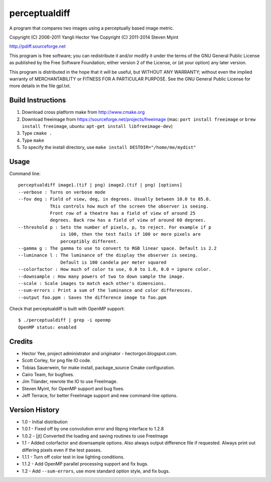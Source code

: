 ==============
perceptualdiff
==============

A program that compares two images using a perceptually based image metric.

.. image:: https://travis-ci.org/myint/perceptualdiff.png?branch=master
    :target: https://travis-ci.org/myint/perceptualdiff
    :alt: Build status

.. image:: https://coveralls.io/repos/myint/perceptualdiff/badge.png?branch=master
    :target: https://coveralls.io/r/myint/perceptualdiff
    :alt: Test coverage status

Copyright (C) 2006-2011 Yangli Hector Yee
Copyright (C) 2011-2014 Steven Myint

http://pdiff.sourceforge.net

This program is free software; you can redistribute it and/or modify it under
the terms of the GNU General Public License as published by the Free Software
Foundation; either version 2 of the License, or (at your option) any later
version.

This program is distributed in the hope that it will be useful, but WITHOUT ANY
WARRANTY; without even the implied warranty of MERCHANTABILITY or FITNESS FOR A
PARTICULAR PURPOSE.  See the GNU General Public License for more details in the
file gpl.txt.


Build Instructions
==================

#. Download cross platform make from http://www.cmake.org
#. Download freeimage from https://sourceforge.net/projects/freeimage
   (mac: ``port install freeimage`` or ``brew install freeimage``,
   ubuntu: ``apt-get install libfreeimage-dev``)
#. Type ``cmake .``
#. Type ``make``
#. To specify the install directory,
   use ``make install DESTDIR="/home/me/mydist"``


Usage
=====

Command line::

    perceptualdiff image1.(tif | png) image2.(tif | png) [options]
    --verbose : Turns on verbose mode
    --fov deg : Field of view, deg, in degrees. Usually between 10.0 to 85.0.
                This controls how much of the screen the observer is seeing.
                Front row of a theatre has a field of view of around 25
                degrees. Back row has a field of view of around 60 degrees.
    --threshold p : Sets the number of pixels, p, to reject. For example if p
                    is 100, then the test fails if 100 or more pixels are
                    perceptibly different.
    --gamma g : The gamma to use to convert to RGB linear space. Default is 2.2
    --luminance l : The luminance of the display the observer is seeing.
                    Default is 100 candela per meter squared
    --colorfactor : How much of color to use, 0.0 to 1.0, 0.0 = ignore color.
    --downsample : How many powers of two to down sample the image.
    --scale : Scale images to match each other's dimensions.
    --sum-errors : Print a sum of the luminance and color differences.
    --output foo.ppm : Saves the difference image to foo.ppm

Check that perceptualdiff is built with OpenMP support::

    $ ./perceptualdiff | grep -i openmp
    OpenMP status: enabled


Credits
=======

- Hector Yee, project administrator and originator - hectorgon.blogspot.com.
- Scott Corley, for png file IO code.
- Tobias Sauerwein, for make install, package_source Cmake configuration.
- Cairo Team, for bugfixes.
- Jim Tilander, rewrote the IO to use FreeImage.
- Steven Myint, for OpenMP support and bug fixes.
- Jeff Terrace, for better FreeImage support and new command-line options.


Version History
===============

- 1.0 - Initial distribution
- 1.0.1 - Fixed off by one convolution error and libpng interface to 1.2.8
- 1.0.2 - [jt] Converted the loading and saving routines to use FreeImage
- 1.1 - Added colorfactor and downsample options. Also always output
  difference file if requested. Always print out differing pixels even if the
  test passes.
- 1.1.1 - Turn off color test in low lighting conditions.
- 1.1.2 - Add OpenMP parallel processing support and fix bugs.
- 1.2 - Add ``--sum-errors``, use more standard option style, and fix bugs.
